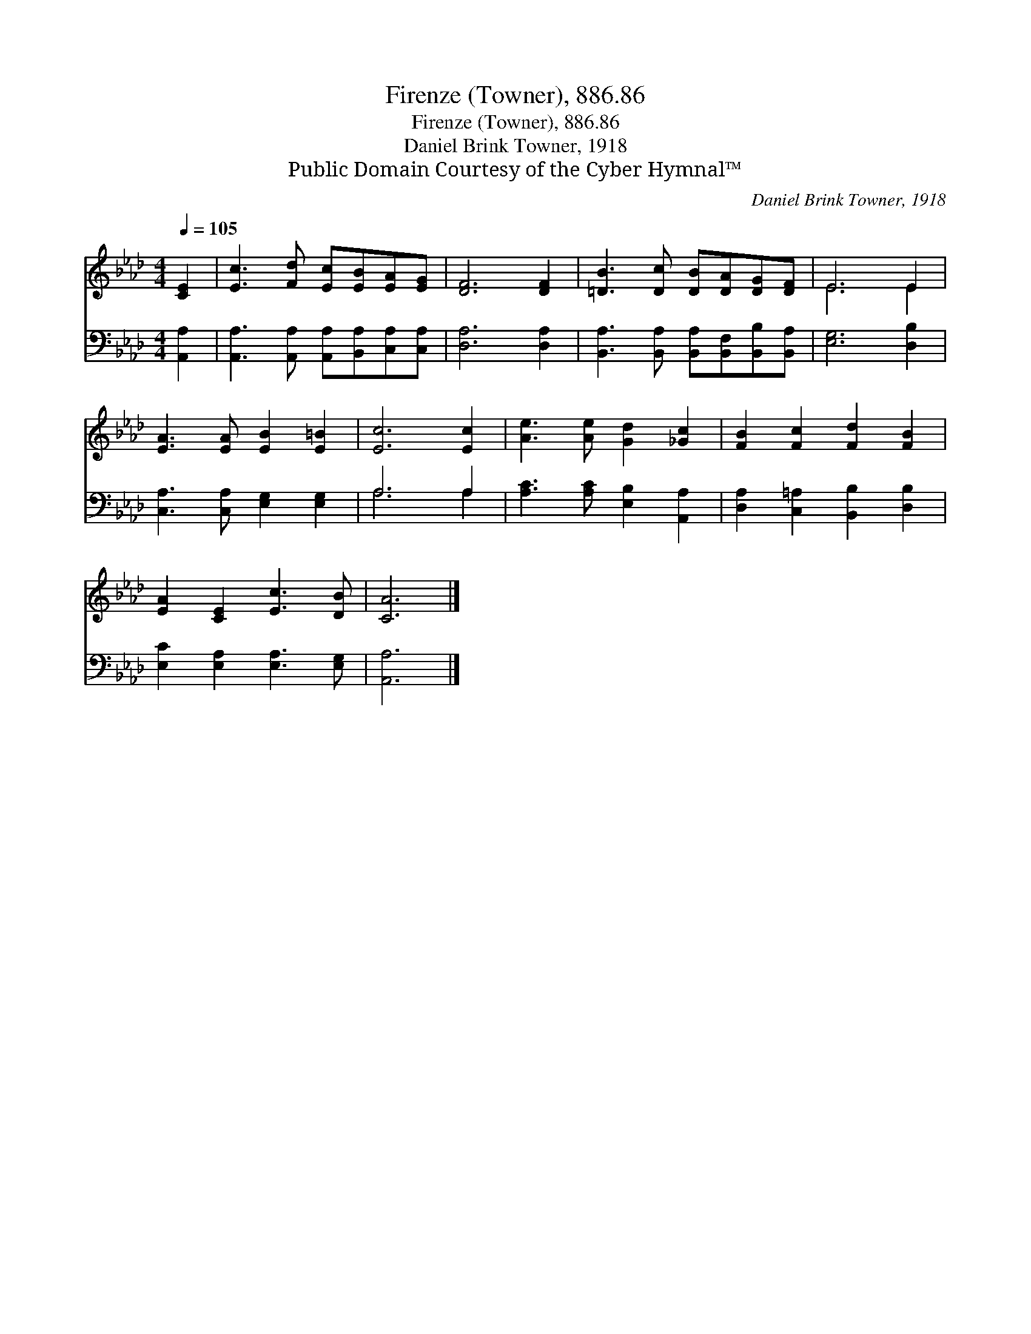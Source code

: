 X:1
T:Firenze (Towner), 886.86
T:Firenze (Towner), 886.86
T:Daniel Brink Towner, 1918
T:Public Domain Courtesy of the Cyber Hymnal™
C:Daniel Brink Towner, 1918
Z:Public Domain
Z:Courtesy of the Cyber Hymnal™
%%score ( 1 2 ) ( 3 4 )
L:1/8
Q:1/4=105
M:4/4
K:Ab
V:1 treble 
V:2 treble 
V:3 bass 
V:4 bass 
V:1
 [CE]2 | [Ec]3 [Fd] [Ec][EB][EA][EG] | [DF]6 [DF]2 | [=DB]3 [Dc] [DB][DA][DG][DF] | E6 E2 | %5
 [EA]3 [EA] [EB]2 [E=B]2 | [Ec]6 [Ec]2 | [Ae]3 [Ae] [Gd]2 [_Gc]2 | [FB]2 [Fc]2 [Fd]2 [FB]2 | %9
 [EA]2 [CE]2 [Ec]3 [DB] | [CA]6 |] %11
V:2
 x2 | x8 | x8 | x8 | E6 E2 | x8 | x8 | x8 | x8 | x8 | x6 |] %11
V:3
 [A,,A,]2 | [A,,A,]3 [A,,A,] [A,,A,][B,,A,][C,A,][C,A,] | [D,A,]6 [D,A,]2 | %3
 [B,,A,]3 [B,,A,] [B,,A,][B,,F,][B,,B,][B,,A,] | [E,G,]6 [D,B,]2 | [C,A,]3 [C,A,] [E,G,]2 [E,G,]2 | %6
 A,6 A,2 | [A,C]3 [A,C] [E,B,]2 [A,,A,]2 | [D,A,]2 [C,=A,]2 [B,,B,]2 [D,B,]2 | %9
 [E,C]2 [E,A,]2 [E,A,]3 [E,G,] | [A,,A,]6 |] %11
V:4
 x2 | x8 | x8 | x8 | x8 | x8 | A,6 A,2 | x8 | x8 | x8 | x6 |] %11

